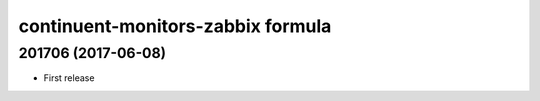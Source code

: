 continuent-monitors-zabbix formula
==================================

201706 (2017-06-08)
-------------------

- First release
